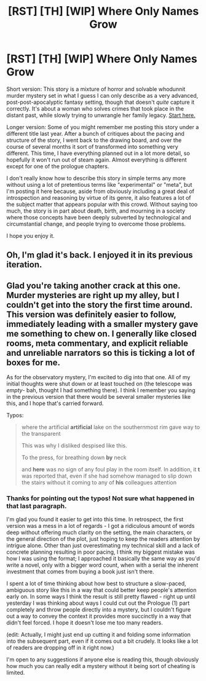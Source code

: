 #+TITLE: [RST] [TH] [WIP] Where Only Names Grow

* [RST] [TH] [WIP] Where Only Names Grow
:PROPERTIES:
:Author: lurinaa
:Score: 26
:DateUnix: 1540571056.0
:DateShort: 2018-Oct-26
:END:
Short version: This story is a mixture of horror and solvable whodunnit murder mystery set in what I guess I can only describe as a very advanced, post-post-apocalyptic fantasy setting, though that doesn't /quite/ capture it correctly. It's about a woman who solves crimes that took place in the distant past, while slowly trying to unwrangle her family legacy. [[https://whereonlynamesgrow.com/2018/10/25/introduction/][Start here.]]

Longer version: Some of you might remember me posting this story under a different title last year. After a bunch of critiques about the pacing and structure of the story, I went back to the drawing board, and over the course of several months it sort of transformed into something very different. This time, I have everything planned out in a lot more detail, so hopefully it won't run out of steam again. Almost everything is different except for one of the prologue chapters.

I don't really know how to describe this story in simple terms any more without using a lot of pretentious terms like "experimental" or "meta", but I'm posting it here because, aside from obviously including a great deal of introspection and reasoning by virtue of its genre, it also features a lot of the subject matter that appears popular with this crowd. Without saying too much, the story is in part about death, birth, and mourning in a society where those concepts have been deeply subverted by technological and circumstantial change, and people trying to overcome those problems.

I hope you enjoy it.


** Oh, I'm glad it's back. I enjoyed it in its previous iteration.
:PROPERTIES:
:Author: Noumero
:Score: 3
:DateUnix: 1540571483.0
:DateShort: 2018-Oct-26
:END:


** Glad you're taking another crack at this one. Murder mysteries are right up my alley, but I couldn't get into the story the first time around. This version was definitely easier to follow, immediately leading with a smaller mystery gave me something to chew on. I generally like closed rooms, meta commentary, and explicit reliable and unreliable narrators so this is ticking a lot of boxes for me.

As for the observatory mystery, I'm excited to dig into that one. All of my initial thoughts were shut down or at least touched on (the telescope was /empty/- bah, thought I had something there). I think I remember you saying in the previous version that there would be several smaller mysteries like this, and I hope that's carried forward.

Typos:

#+begin_quote
  where the artificial *artificial* lake on the southernmost rim gave way to the transparent

  This was why I disliked despised like this.

  To the press, for breathing down *by* neck

  and *here* was no sign of any foul play in the room itself. In addition, it *t* was reported that, even if she had somehow managed to slip down the stairs without it coming to any of *his* colleagues attention
#+end_quote
:PROPERTIES:
:Author: Badewell
:Score: 3
:DateUnix: 1540586005.0
:DateShort: 2018-Oct-27
:END:

*** Thanks for pointing out the typos! Not sure what happened in that last paragraph.

I'm glad you found it easier to get into this time. In retrospect, the first version was a mess in a lot of regards - I got a ridiculous amount of words deep without offering much clarity on the setting, the main characters, or the general direction of the plot, just hoping to keep the readers attention by intrigue alone. Other than just overestimating my technical skill and a lack of concrete planning resulting in poor pacing, I think my biggest mistake was how I was using the format; I approached it basically the same way as you'd write a novel, only with a bigger word count, when with a serial the inherent investment that comes from buying a book just isn't there.

I spent a lot of time thinking about how best to structure a slow-paced, ambiguous story like this in a way that could better keep people's attention early on. In some ways I think the result is still pretty flawed - right up until yesterday I was thinking about ways I could cut out the Prologue (1) part completely and throw people directly into a mystery, but I couldn't figure out a way to convey the context it provides more succinctly in a way that didn't feel forced. I hope it doesn't lose me too many readers.

(edit: Actually, I might just end up cutting it and folding some information into the subsequent part, even if it comes out a bit crudely. It looks like a lot of readers are dropping off in it right now.)

I'm open to any suggestions if anyone else is reading this, though obviously how much you can really edit a mystery without it being sort of cheating is limited.
:PROPERTIES:
:Author: lurinaa
:Score: 4
:DateUnix: 1540611955.0
:DateShort: 2018-Oct-27
:END:
